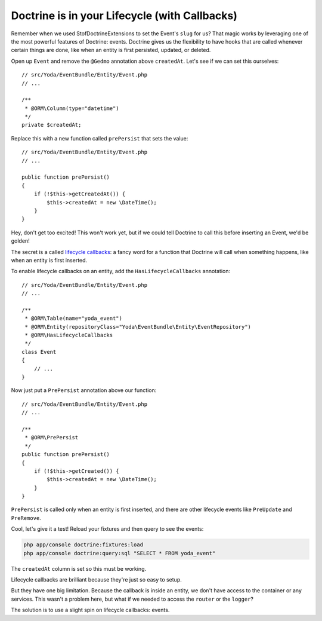 Doctrine is in your Lifecycle (with Callbacks)
==============================================

Remember when we used StofDoctrineExtensions to set the Event's ``slug``
for us? That magic works by leveraging one of the most powerful features of
Doctrine: events. Doctrine gives us the flexibility to have hooks that are
called whenever certain things are done, like when an entity is first persisted,
updated, or deleted.

Open up ``Event`` and remove the ``@Gedmo`` annotation above ``createdAt``.
Let's see if we can set this ourselves::

    // src/Yoda/EventBundle/Entity/Event.php
    // ...

    /**
     * @ORM\Column(type="datetime")
     */
    private $createdAt;

Replace this with a new function called ``prePersist`` that sets the value::

    // src/Yoda/EventBundle/Entity/Event.php
    // ...

    public function prePersist()
    {
        if (!$this->getCreatedAt()) {
            $this->createdAt = new \DateTime();
        }
    }

Hey, don't get too excited! This won't work yet, but if we could tell Doctrine
to call this before inserting an Event, we'd be golden!

The secret is a called `lifecycle callbacks`_: a fancy word for a function
that Doctrine will call when something happens, like when an entity is first
inserted.

To enable lifecycle callbacks on an entity, add the ``HasLifecycleCallbacks``
annotation::

    // src/Yoda/EventBundle/Entity/Event.php
    // ...
    
    /**
     * @ORM\Table(name="yoda_event")
     * @ORM\Entity(repositoryClass="Yoda\EventBundle\Entity\EventRepository")
     * @ORM\HasLifecycleCallbacks
     */
    class Event
    {
        // ...
    }

Now just put a ``PrePersist`` annotation above our function::

    // src/Yoda/EventBundle/Entity/Event.php
    // ...

    /**
     * @ORM\PrePersist
     */
    public function prePersist()
    {
        if (!$this->getCreated()) {
            $this->createdAt = new \DateTime();
        }
    }

``PrePersist`` is called only when an entity is first inserted, and there
are other lifecycle events like ``PreUpdate`` and ``PreRemove``.

Cool, let's give it a test! Reload your fixtures and then query to see the
events:

.. code-block:: bash

    php app/console doctrine:fixtures:load
    php app/console doctrine:query:sql "SELECT * FROM yoda_event"

The ``createdAt`` column is set so this must be working.

Lifecycle callbacks are brilliant because they're just so easy to setup.

But they have one big limitation. Because the callback is inside an entity,
we don't have access to the container or any services. This wasn't a problem
here, but what if we needed to access the ``router`` or the ``logger``?

The solution is to use a slight spin on lifecycle callbacks: events.

.. _`lifecycle callbacks`: http://symfony.com/doc/current/book/doctrine.html#lifecycle-callbacks
